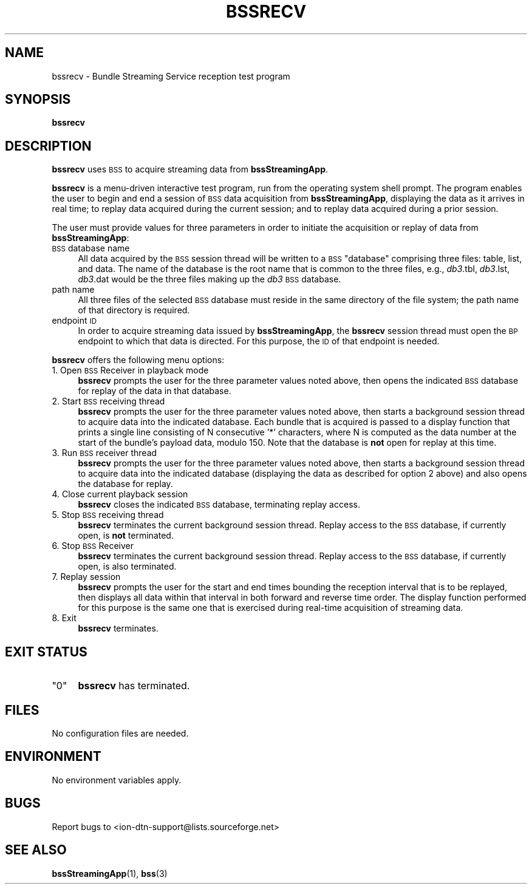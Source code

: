 .\" Automatically generated by Pod::Man 4.14 (Pod::Simple 3.42)
.\"
.\" Standard preamble:
.\" ========================================================================
.de Sp \" Vertical space (when we can't use .PP)
.if t .sp .5v
.if n .sp
..
.de Vb \" Begin verbatim text
.ft CW
.nf
.ne \\$1
..
.de Ve \" End verbatim text
.ft R
.fi
..
.\" Set up some character translations and predefined strings.  \*(-- will
.\" give an unbreakable dash, \*(PI will give pi, \*(L" will give a left
.\" double quote, and \*(R" will give a right double quote.  \*(C+ will
.\" give a nicer C++.  Capital omega is used to do unbreakable dashes and
.\" therefore won't be available.  \*(C` and \*(C' expand to `' in nroff,
.\" nothing in troff, for use with C<>.
.tr \(*W-
.ds C+ C\v'-.1v'\h'-1p'\s-2+\h'-1p'+\s0\v'.1v'\h'-1p'
.ie n \{\
.    ds -- \(*W-
.    ds PI pi
.    if (\n(.H=4u)&(1m=24u) .ds -- \(*W\h'-12u'\(*W\h'-12u'-\" diablo 10 pitch
.    if (\n(.H=4u)&(1m=20u) .ds -- \(*W\h'-12u'\(*W\h'-8u'-\"  diablo 12 pitch
.    ds L" ""
.    ds R" ""
.    ds C` ""
.    ds C' ""
'br\}
.el\{\
.    ds -- \|\(em\|
.    ds PI \(*p
.    ds L" ``
.    ds R" ''
.    ds C`
.    ds C'
'br\}
.\"
.\" Escape single quotes in literal strings from groff's Unicode transform.
.ie \n(.g .ds Aq \(aq
.el       .ds Aq '
.\"
.\" If the F register is >0, we'll generate index entries on stderr for
.\" titles (.TH), headers (.SH), subsections (.SS), items (.Ip), and index
.\" entries marked with X<> in POD.  Of course, you'll have to process the
.\" output yourself in some meaningful fashion.
.\"
.\" Avoid warning from groff about undefined register 'F'.
.de IX
..
.nr rF 0
.if \n(.g .if rF .nr rF 1
.if (\n(rF:(\n(.g==0)) \{\
.    if \nF \{\
.        de IX
.        tm Index:\\$1\t\\n%\t"\\$2"
..
.        if !\nF==2 \{\
.            nr % 0
.            nr F 2
.        \}
.    \}
.\}
.rr rF
.\"
.\" Accent mark definitions (@(#)ms.acc 1.5 88/02/08 SMI; from UCB 4.2).
.\" Fear.  Run.  Save yourself.  No user-serviceable parts.
.    \" fudge factors for nroff and troff
.if n \{\
.    ds #H 0
.    ds #V .8m
.    ds #F .3m
.    ds #[ \f1
.    ds #] \fP
.\}
.if t \{\
.    ds #H ((1u-(\\\\n(.fu%2u))*.13m)
.    ds #V .6m
.    ds #F 0
.    ds #[ \&
.    ds #] \&
.\}
.    \" simple accents for nroff and troff
.if n \{\
.    ds ' \&
.    ds ` \&
.    ds ^ \&
.    ds , \&
.    ds ~ ~
.    ds /
.\}
.if t \{\
.    ds ' \\k:\h'-(\\n(.wu*8/10-\*(#H)'\'\h"|\\n:u"
.    ds ` \\k:\h'-(\\n(.wu*8/10-\*(#H)'\`\h'|\\n:u'
.    ds ^ \\k:\h'-(\\n(.wu*10/11-\*(#H)'^\h'|\\n:u'
.    ds , \\k:\h'-(\\n(.wu*8/10)',\h'|\\n:u'
.    ds ~ \\k:\h'-(\\n(.wu-\*(#H-.1m)'~\h'|\\n:u'
.    ds / \\k:\h'-(\\n(.wu*8/10-\*(#H)'\z\(sl\h'|\\n:u'
.\}
.    \" troff and (daisy-wheel) nroff accents
.ds : \\k:\h'-(\\n(.wu*8/10-\*(#H+.1m+\*(#F)'\v'-\*(#V'\z.\h'.2m+\*(#F'.\h'|\\n:u'\v'\*(#V'
.ds 8 \h'\*(#H'\(*b\h'-\*(#H'
.ds o \\k:\h'-(\\n(.wu+\w'\(de'u-\*(#H)/2u'\v'-.3n'\*(#[\z\(de\v'.3n'\h'|\\n:u'\*(#]
.ds d- \h'\*(#H'\(pd\h'-\w'~'u'\v'-.25m'\f2\(hy\fP\v'.25m'\h'-\*(#H'
.ds D- D\\k:\h'-\w'D'u'\v'-.11m'\z\(hy\v'.11m'\h'|\\n:u'
.ds th \*(#[\v'.3m'\s+1I\s-1\v'-.3m'\h'-(\w'I'u*2/3)'\s-1o\s+1\*(#]
.ds Th \*(#[\s+2I\s-2\h'-\w'I'u*3/5'\v'-.3m'o\v'.3m'\*(#]
.ds ae a\h'-(\w'a'u*4/10)'e
.ds Ae A\h'-(\w'A'u*4/10)'E
.    \" corrections for vroff
.if v .ds ~ \\k:\h'-(\\n(.wu*9/10-\*(#H)'\s-2\u~\d\s+2\h'|\\n:u'
.if v .ds ^ \\k:\h'-(\\n(.wu*10/11-\*(#H)'\v'-.4m'^\v'.4m'\h'|\\n:u'
.    \" for low resolution devices (crt and lpr)
.if \n(.H>23 .if \n(.V>19 \
\{\
.    ds : e
.    ds 8 ss
.    ds o a
.    ds d- d\h'-1'\(ga
.    ds D- D\h'-1'\(hy
.    ds th \o'bp'
.    ds Th \o'LP'
.    ds ae ae
.    ds Ae AE
.\}
.rm #[ #] #H #V #F C
.\" ========================================================================
.\"
.IX Title "BSSRECV 1"
.TH BSSRECV 1 "2022-10-13" "perl v5.34.0" "BSS executables"
.\" For nroff, turn off justification.  Always turn off hyphenation; it makes
.\" way too many mistakes in technical documents.
.if n .ad l
.nh
.SH "NAME"
bssrecv \- Bundle Streaming Service reception test program
.SH "SYNOPSIS"
.IX Header "SYNOPSIS"
\&\fBbssrecv\fR
.SH "DESCRIPTION"
.IX Header "DESCRIPTION"
\&\fBbssrecv\fR uses \s-1BSS\s0 to acquire streaming data from \fBbssStreamingApp\fR.
.PP
\&\fBbssrecv\fR is a menu-driven interactive test program, run from the operating
system shell prompt.  The program enables the user to begin and end a session
of \s-1BSS\s0 data acquisition from \fBbssStreamingApp\fR, displaying the data as it
arrives in real time; to replay data acquired during the current session;
and to replay data acquired during a prior session.
.PP
The user must provide values for three parameters in order to initiate the
acquisition or replay of data from \fBbssStreamingApp\fR:
.IP "\s-1BSS\s0 database name" 4
.IX Item "BSS database name"
All data acquired by the \s-1BSS\s0 session thread will be written to a \s-1BSS\s0 \*(L"database\*(R"
comprising three files: table, list, and data.  The name of the database
is the root name that is common to the three files, e.g., \fIdb3\fR.tbl,
\&\fIdb3\fR.lst, \fIdb3\fR.dat would be the three files making up the \fIdb3\fR \s-1BSS\s0
database.
.IP "path name" 4
.IX Item "path name"
All three files of the selected \s-1BSS\s0 database must reside in the same
directory of the file system; the path name of that directory is required.
.IP "endpoint \s-1ID\s0" 4
.IX Item "endpoint ID"
In order to acquire streaming data issued by \fBbssStreamingApp\fR, the \fBbssrecv\fR
session thread must open the \s-1BP\s0 endpoint to which that data is directed.  For
this purpose, the \s-1ID\s0 of that endpoint is needed.
.PP
\&\fBbssrecv\fR offers the following menu options:
.IP "1. Open \s-1BSS\s0 Receiver in playback mode" 4
.IX Item "1. Open BSS Receiver in playback mode"
\&\fBbssrecv\fR prompts the user for the three parameter values noted above, then
opens the indicated \s-1BSS\s0 database for replay of the data in that database.
.IP "2. Start \s-1BSS\s0 receiving thread" 4
.IX Item "2. Start BSS receiving thread"
\&\fBbssrecv\fR prompts the user for the three parameter values noted above, then
starts a background session thread to acquire data into the indicated database.
Each bundle that is acquired is passed to a display function that prints a
single line consisting of N consecutive '*' characters, where N is computed
as the data number at the start of the bundle's payload data, modulo 150.
Note that the database is \fBnot\fR open for replay at this time.
.IP "3. Run \s-1BSS\s0 receiver thread" 4
.IX Item "3. Run BSS receiver thread"
\&\fBbssrecv\fR prompts the user for the three parameter values noted above, then
starts a background session thread to acquire data into the indicated database
(displaying the data as described for option 2 above) and also opens the
database for replay.
.IP "4. Close current playback session" 4
.IX Item "4. Close current playback session"
\&\fBbssrecv\fR closes the indicated \s-1BSS\s0 database, terminating replay access.
.IP "5. Stop \s-1BSS\s0 receiving thread" 4
.IX Item "5. Stop BSS receiving thread"
\&\fBbssrecv\fR terminates the current background session thread.  Replay access
to the \s-1BSS\s0 database, if currently open, is \fBnot\fR terminated.
.IP "6. Stop \s-1BSS\s0 Receiver" 4
.IX Item "6. Stop BSS Receiver"
\&\fBbssrecv\fR terminates the current background session thread.  Replay access
to the \s-1BSS\s0 database, if currently open, is also terminated.
.IP "7. Replay session" 4
.IX Item "7. Replay session"
\&\fBbssrecv\fR prompts the user for the start and end times bounding the
reception interval that is to be replayed, then displays all data within that
interval in both forward and reverse time order.  The display function
performed for this purpose is the same one that is exercised during
real-time acquisition of streaming data.
.IP "8. Exit" 4
.IX Item "8. Exit"
\&\fBbssrecv\fR terminates.
.SH "EXIT STATUS"
.IX Header "EXIT STATUS"
.ie n .IP """0""" 4
.el .IP "``0''" 4
.IX Item "0"
\&\fBbssrecv\fR has terminated.
.SH "FILES"
.IX Header "FILES"
No configuration files are needed.
.SH "ENVIRONMENT"
.IX Header "ENVIRONMENT"
No environment variables apply.
.SH "BUGS"
.IX Header "BUGS"
Report bugs to <ion\-dtn\-support@lists.sourceforge.net>
.SH "SEE ALSO"
.IX Header "SEE ALSO"
\&\fBbssStreamingApp\fR\|(1), \fBbss\fR\|(3)
